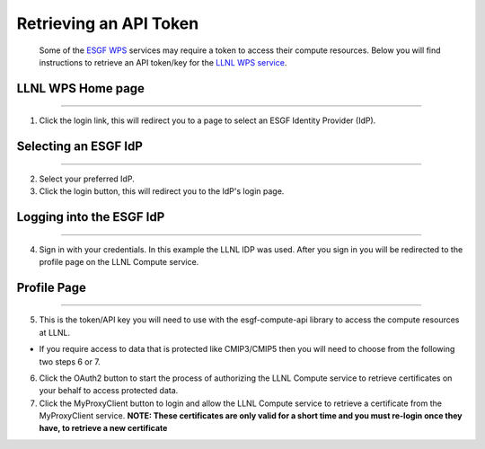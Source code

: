 Retrieving an API Token
=======================

   Some of the `ESGF <https://esgf.llnl.gov/>`__
   `WPS <https://www.opengeospatial.org/standards/wps>`__ services may
   require a token to access their compute resources. Below you will
   find instructions to retrieve an API token/key for the `LLNL WPS
   service <https://aims2.llnl.gov/>`__.

LLNL WPS Home page
------------------

--------------

|home|

1. Click the login link, this will redirect you to a page to select an
   ESGF Identity Provider (IdP).

Selecting an ESGF IdP
---------------------

--------------

|idp select|

2. Select your preferred IdP.
3. Click the login button, this will redirect you to the IdP's login
   page.

Logging into the ESGF IdP
-------------------------

--------------

|esgf login|

4. Sign in with your credentials. In this example the LLNL IDP was used.
   After you sign in you will be redirected to the profile page on the
   LLNL Compute service.

Profile Page
------------

--------------

|profile|

5. This is the token/API key you will need to use with the
   esgf-compute-api library to access the compute resources at LLNL.

-  If you require access to data that is protected like CMIP3/CMIP5 then
   you will need to choose from the following two steps 6 or 7.

6. Click the OAuth2 button to start the process of authorizing the LLNL
   Compute service to retrieve certificates on your behalf to access
   protected data.
7. Click the MyProxyClient button to login and allow the LLNL Compute
   service to retrieve a certificate from the MyProxyClient service.
   **NOTE: These certificates are only valid for a short time and you
   must re-login once they have, to retrieve a new certificate**

.. |home| image:: images/home.jpg
.. |idp select| image:: images/idp_select.jpg
.. |esgf login| image:: images/esgf_login.jpg
.. |profile| image:: images/profile.jpg
